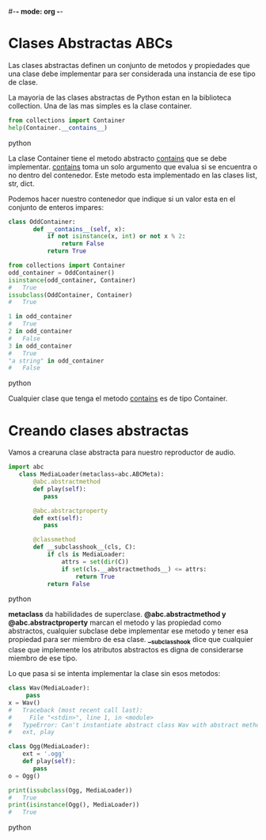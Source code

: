 #-*- mode: org -*-

* Clases Abstractas ABCs
Las clases abstractas definen un conjunto de metodos y propiedades que una
clase debe implementar para ser considerada una instancia de ese tipo de clase.

La mayoria de las clases abstractas de Python estan en la biblioteca collection.
Una de las mas simples es la clase container.

#+BEGIN_SRC python
from collections import Container
help(Container.__contains__)
#+END_SRC python

La clase Container tiene el metodo abstracto __contains__ que se debe implementar.
__contains__ toma un solo argumento que evalua si se encuentra o no dentro del contenedor.
Este metodo esta implementado en las clases list, str, dict.

Podemos hacer nuestro contenedor que indique si un valor esta en el conjunto de enteros impares:

#+BEGIN_SRC python
class OddContainer:
       def __contains__(self, x):
           if not isinstance(x, int) or not x % 2:
               return False
           return True

from collections import Container
odd_container = OddContainer()
isinstance(odd_container, Container)
#   True
issubclass(OddContainer, Container)
#   True

1 in odd_container
#   True
2 in odd_container
#   False
3 in odd_container
#   True
"a string" in odd_container
#   False

#+END_SRC python

Cualquier clase que tenga el metodo __contains__ es de tipo Container.

* Creando clases abstractas
Vamos a crearuna clase abstracta para nuestro reproductor de audio.

#+BEGIN_SRC python
import abc
   class MediaLoader(metaclass=abc.ABCMeta):
       @abc.abstractmethod
       def play(self):
          pass

       @abc.abstractproperty
       def ext(self):
          pass

       @classmethod
       def __subclasshook__(cls, C):
           if cls is MediaLoader:
               attrs = set(dir(C))
               if set(cls.__abstractmethods__) <= attrs:
                   return True
           return False
#+END_SRC python

*metaclass* da habilidades de superclase.
*@abc.abstractmethod y @abc.abstractproperty* marcan el metodo y las propiedad como abstractos, 
cualquier subclase debe implementar ese metodo y tener esa propiedad para ser miembro de esa clase.
*__subclasshook* dice que cualquier clase que implemente los atributos abstractos es digna de considerarse 
miembro de ese tipo.

Lo que pasa si se intenta implementar la clase sin esos metodos:

#+BEGIN_SRC python
class Wav(MediaLoader):
     pass
x = Wav()
#   Traceback (most recent call last):
#     File "<stdin>", line 1, in <module>
#   TypeError: Can't instantiate abstract class Wav with abstract methods
#   ext, play

class Ogg(MediaLoader):
    ext = '.ogg'
    def play(self):
       pass
o = Ogg()

print(issubclass(Ogg, MediaLoader))
#   True
print(isinstance(Ogg(), MediaLoader))
#   True
#+END_SRC python
